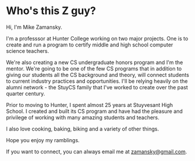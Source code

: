 #+BEGIN_COMMENT
.. title: About
.. slug: about
.. date: 2016-04-16 11:08:38 UTC-04:00
.. tags: 
.. category: 
.. link: 
.. description: 
.. type: text
#+END_COMMENT



* Who's this Z guy?

Hi, I'm Mike Zamansky. 

I'm a professsor at Hunter College working on two major projects. One
is to create and run a program to certify middle and high school
computer science teachers. 

We're also creating a new CS undergraduate honors program and I'm the
mentor. We're going to be one of the few CS programs that in addition
to giving our students all the CS background and theory, will connect
students to current industry practices and opportunities. I'll be
relying heavily on the alumni network - the StuyCS family that I've
worked to create over the past quarter century.

Prior to moving to Hunter, I spent almost 25 years at Stuyvesant High
School. I created and built its CS program and have had the pleasure
and privilege of working with many amazing students and teachers.
 
I also love cooking, baking, biking and a variety of other things.

Hope you enjoy my ramblings.

If you want to connect, you can always email me at [[mailto:zamansky@gmail.com][zamansky@gmail.com]].


